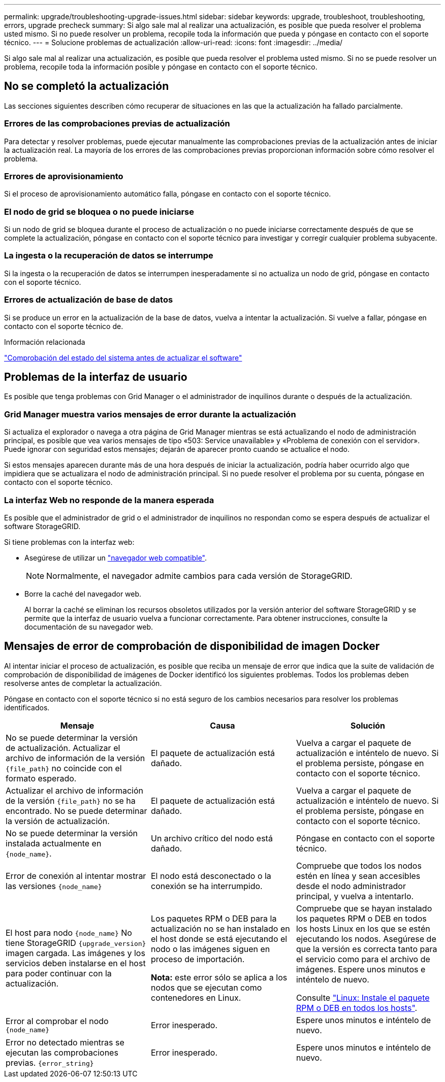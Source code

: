 ---
permalink: upgrade/troubleshooting-upgrade-issues.html 
sidebar: sidebar 
keywords: upgrade, troubleshoot, troubleshooting, errors, upgrade precheck 
summary: Si algo sale mal al realizar una actualización, es posible que pueda resolver el problema usted mismo. Si no puede resolver un problema, recopile toda la información que pueda y póngase en contacto con el soporte técnico. 
---
= Solucione problemas de actualización
:allow-uri-read: 
:icons: font
:imagesdir: ../media/


[role="lead"]
Si algo sale mal al realizar una actualización, es posible que pueda resolver el problema usted mismo. Si no se puede resolver un problema, recopile toda la información posible y póngase en contacto con el soporte técnico.



== No se completó la actualización

Las secciones siguientes describen cómo recuperar de situaciones en las que la actualización ha fallado parcialmente.



=== Errores de las comprobaciones previas de actualización

Para detectar y resolver problemas, puede ejecutar manualmente las comprobaciones previas de la actualización antes de iniciar la actualización real. La mayoría de los errores de las comprobaciones previas proporcionan información sobre cómo resolver el problema.



=== Errores de aprovisionamiento

Si el proceso de aprovisionamiento automático falla, póngase en contacto con el soporte técnico.



=== El nodo de grid se bloquea o no puede iniciarse

Si un nodo de grid se bloquea durante el proceso de actualización o no puede iniciarse correctamente después de que se complete la actualización, póngase en contacto con el soporte técnico para investigar y corregir cualquier problema subyacente.



=== La ingesta o la recuperación de datos se interrumpe

Si la ingesta o la recuperación de datos se interrumpen inesperadamente si no actualiza un nodo de grid, póngase en contacto con el soporte técnico.



=== Errores de actualización de base de datos

Si se produce un error en la actualización de la base de datos, vuelva a intentar la actualización. Si vuelve a fallar, póngase en contacto con el soporte técnico de.

.Información relacionada
link:checking-systems-condition-before-upgrading-software.html["Comprobación del estado del sistema antes de actualizar el software"]



== Problemas de la interfaz de usuario

Es posible que tenga problemas con Grid Manager o el administrador de inquilinos durante o después de la actualización.



=== Grid Manager muestra varios mensajes de error durante la actualización

Si actualiza el explorador o navega a otra página de Grid Manager mientras se está actualizando el nodo de administración principal, es posible que vea varios mensajes de tipo «503: Service unavailable» y «Problema de conexión con el servidor». Puede ignorar con seguridad estos mensajes; dejarán de aparecer pronto cuando se actualice el nodo.

Si estos mensajes aparecen durante más de una hora después de iniciar la actualización, podría haber ocurrido algo que impidiera que se actualizara el nodo de administración principal. Si no puede resolver el problema por su cuenta, póngase en contacto con el soporte técnico.



=== La interfaz Web no responde de la manera esperada

Es posible que el administrador de grid o el administrador de inquilinos no respondan como se espera después de actualizar el software StorageGRID.

Si tiene problemas con la interfaz web:

* Asegúrese de utilizar un link:../admin/web-browser-requirements.html["navegador web compatible"].
+

NOTE: Normalmente, el navegador admite cambios para cada versión de StorageGRID.

* Borre la caché del navegador web.
+
Al borrar la caché se eliminan los recursos obsoletos utilizados por la versión anterior del software StorageGRID y se permite que la interfaz de usuario vuelva a funcionar correctamente. Para obtener instrucciones, consulte la documentación de su navegador web.





== Mensajes de error de comprobación de disponibilidad de imagen Docker

Al intentar iniciar el proceso de actualización, es posible que reciba un mensaje de error que indica que la suite de validación de comprobación de disponibilidad de imágenes de Docker identificó los siguientes problemas. Todos los problemas deben resolverse antes de completar la actualización.

Póngase en contacto con el soporte técnico si no está seguro de los cambios necesarios para resolver los problemas identificados.

[cols="1a,1a,1a"]
|===
| Mensaje | Causa | Solución 


 a| 
No se puede determinar la versión de actualización. Actualizar el archivo de información de la versión `{file_path}` no coincide con el formato esperado.
 a| 
El paquete de actualización está dañado.
 a| 
Vuelva a cargar el paquete de actualización e inténtelo de nuevo. Si el problema persiste, póngase en contacto con el soporte técnico.



 a| 
Actualizar el archivo de información de la versión `{file_path}` no se ha encontrado. No se puede determinar la versión de actualización.
 a| 
El paquete de actualización está dañado.
 a| 
Vuelva a cargar el paquete de actualización e inténtelo de nuevo. Si el problema persiste, póngase en contacto con el soporte técnico.



 a| 
No se puede determinar la versión instalada actualmente en `{node_name}`.
 a| 
Un archivo crítico del nodo está dañado.
 a| 
Póngase en contacto con el soporte técnico.



 a| 
Error de conexión al intentar mostrar las versiones `{node_name}`
 a| 
El nodo está desconectado o la conexión se ha interrumpido.
 a| 
Compruebe que todos los nodos estén en línea y sean accesibles desde el nodo administrador principal, y vuelva a intentarlo.



 a| 
El host para nodo `{node_name}` No tiene StorageGRID `{upgrade_version}` imagen cargada. Las imágenes y los servicios deben instalarse en el host para poder continuar con la actualización.
 a| 
Los paquetes RPM o DEB para la actualización no se han instalado en el host donde se está ejecutando el nodo o las imágenes siguen en proceso de importación.

*Nota:* este error sólo se aplica a los nodos que se ejecutan como contenedores en Linux.
 a| 
Compruebe que se hayan instalado los paquetes RPM o DEB en todos los hosts Linux en los que se estén ejecutando los nodos. Asegúrese de que la versión es correcta tanto para el servicio como para el archivo de imágenes. Espere unos minutos e inténtelo de nuevo.

Consulte link:../upgrade/linux-installing-rpm-or-deb-package-on-all-hosts.html["Linux: Instale el paquete RPM o DEB en todos los hosts"].



 a| 
Error al comprobar el nodo `{node_name}`
 a| 
Error inesperado.
 a| 
Espere unos minutos e inténtelo de nuevo.



 a| 
Error no detectado mientras se ejecutan las comprobaciones previas. `{error_string}`
 a| 
Error inesperado.
 a| 
Espere unos minutos e inténtelo de nuevo.

|===